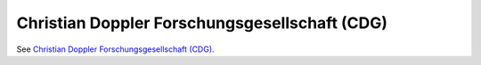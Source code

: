 .. _cdg:

===============================================
Christian Doppler Forschungsgesellschaft (CDG)
===============================================

See `Christian Doppler Forschungsgesellschaft (CDG) <https://www.cdg.ac.at//>`_.